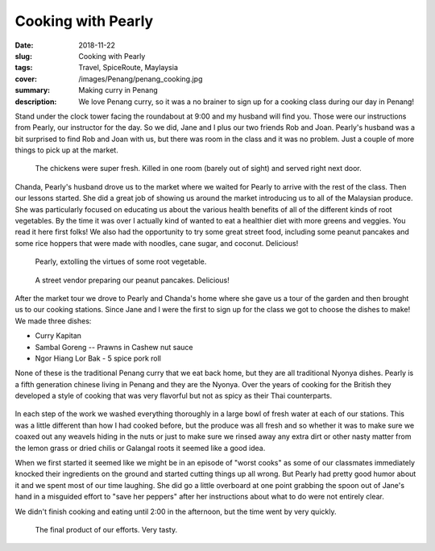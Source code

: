 Cooking with Pearly
===================

:date: 2018-11-22
:slug: Cooking with Pearly
:tags: Travel, SpiceRoute, Maylaysia
:cover: /images/Penang/penang_cooking.jpg
:summary: Making curry in Penang
:description: We love Penang curry, so it was a no brainer to sign up for a cooking class during our day in Penang!

Stand under the clock tower facing the roundabout at 9:00 and my husband will find you.  Those were our instructions from Pearly, our instructor for the day.  So we did, Jane and I plus our two friends Rob and Joan.  Pearly's husband was a bit surprised to find Rob and Joan with us, but there was room in the class and it was no problem.  Just a couple of more things to pick up at the market.

.. figure:: /images/Penang/fresh_chicken.jpg

    The chickens were super fresh.  Killed in one room (barely out of sight) and served right next door.

Chanda, Pearly's husband drove us to the market where we waited for Pearly to arrive with the rest of the class.  Then our lessons started.  She did a great job of showing us around the market introducing us to all of the Malaysian produce.  She was particularly focused on educating us about the various health benefits of all of the different kinds of root vegetables.  By the time it was over I actually kind of wanted to eat a healthier diet with more greens and veggies.  You read it here first folks!  We also had the opportunity to try some great street food, including some peanut pancakes and some rice hoppers that were made with noodles, cane sugar, and coconut.  Delicious!

.. figure:: /images/Penang/pearly.jpg

    Pearly, extolling the virtues of some root vegetable.
    
.. figure:: /images/Penang/peanut_pancakes.jpg

    A street vendor preparing our peanut pancakes. Delicious!

After the market tour we drove to Pearly and Chanda's home where she gave us a tour of the garden and then brought us to our cooking stations.  Since Jane and I were the first to sign up for the class we got to choose the dishes to make!  We made three dishes:

* Curry Kapitan
* Sambal Goreng -- Prawns in Cashew nut sauce
* Ngor Hiang Lor Bak - 5 spice pork roll

None of these is the traditional Penang curry that we eat back home, but they are all traditional Nyonya dishes.  Pearly is a fifth generation chinese living in Penang and they are the Nyonya.  Over the years of cooking for the British they developed a style of cooking that was very flavorful but not as spicy as their Thai counterparts.

.. figure:: /images/Penang/chef_brad.jpg

In each step of the work we washed everything thoroughly in a large bowl of fresh water at each of our stations.  This was a little different than how I had cooked before, but the produce was all fresh and so whether it was to make sure we coaxed out any weavels hiding in the nuts or just to make sure we rinsed away any extra dirt or other nasty matter from the lemon grass or dried chilis or Galangal roots it seemed like a good idea.

When we first started it seemed like we might be in an episode of "worst cooks" as some of our classmates immediately knocked their ingredients on the ground and started cutting things up all wrong.  But Pearly had pretty good humor about it and we spent most of our time laughing.  She did go a little overboard at one point grabbing the spoon out of Jane's hand in a misguided effort to "save her peppers" after her instructions about what to do were not entirely clear.

We didn't finish cooking and eating until 2:00 in the afternoon, but the time went by very quickly.

.. figure:: /images/Penang/final_product.jpg

    The final product of our efforts.  Very tasty.
    
